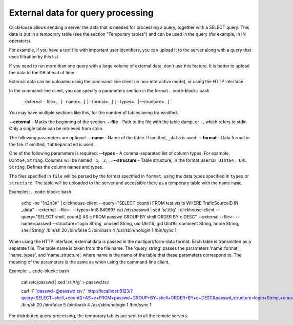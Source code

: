 External data for query processing
==================================

ClickHouse allows sending a server the data that is needed for processing a query, together with a SELECT query. This data is put in a temporary table (see the section "Temporary tables") and can be used in the query (for example, in IN operators).

For example, if you have a text file with important user identifiers, you can upload it to the server along with a query that uses filtration by this list.

If you need to run more than one query with a large volume of external data, don't use this feature. It is better to upload the data to the DB ahead of time.

External data can be uploaded using the command-line client (in non-interactive mode), or using the HTTP interface.

In the command-line client, you can specify a parameters section in the format
.. code-block:: bash

    --external --file=... [--name=...] [--format=...] [--types=...|--structure=...]

You may have multiple sections like this, for the number of tables being transmitted.

**--external** - Marks the beginning of the section.
**--file** -  Path to the file with the table dump, or ``-``, which refers to stdin
Only a single table can be retrieved from stdin.

The following parameters are optional:
**--name** - Name of the table. If omitted, ``_data`` is used.
**--format** - Data format in the file. If omitted, ``TabSeparated`` is used.

One of the following parameters is required:
**--types** - A comma-separated list of column types. For example, ``UInt64,String``. Columns will be named ``_1``, ``_2``, ...
**--structure** - Table structure, in the format ``UserID UInt64, URL String``. Defines the column names and types.

The files specified in ``file`` will be parsed by the format specified in ``format``, using the data types specified in ``types`` or ``structure``. The table will be uploaded to the server and accessible there as a temporary table with the name ``name``.

Examples:
.. code-block:: bash

  echo -ne "1\n2\n3\n" | clickhouse-client --query="SELECT count() FROM test.visits WHERE TraficSourceID IN _data" --external --file=- --types=Int8
  849897
  cat /etc/passwd | sed 's/:/\t/g' | clickhouse-client --query="SELECT shell, count() AS c FROM passwd GROUP BY shell ORDER BY c DESC" --external --file=- --name=passwd --structure='login String, unused String, uid UInt16, gid UInt16, comment String, home String, shell String'
  /bin/sh 20
  /bin/false      5
  /bin/bash       4
  /usr/sbin/nologin       1
  /bin/sync       1

When using the HTTP interface, external data is passed in the multipart/form-data format. Each table is transmitted as a separate file. The table name is taken from the file name. The 'query_string' passes the parameters 'name_format', 'name_types', and 'name_structure', where name is the name of the table that these parameters correspond to. The meaning of the parameters is the same as when using the command-line client.

Example:
.. code-block:: bash

  cat /etc/passwd | sed 's/:/\t/g' > passwd.tsv
  
  curl -F 'passwd=@passwd.tsv;' 'http://localhost:8123/?query=SELECT+shell,+count()+AS+c+FROM+passwd+GROUP+BY+shell+ORDER+BY+c+DESC&passwd_structure=login+String,+unused+String,+uid+UInt16,+gid+UInt16,+comment+String,+home+String,+shell+String'
  /bin/sh 20
  /bin/false      5
  /bin/bash       4
  /usr/sbin/nologin       1
  /bin/sync       1

For distributed query processing, the temporary tables are sent to all the remote servers.

